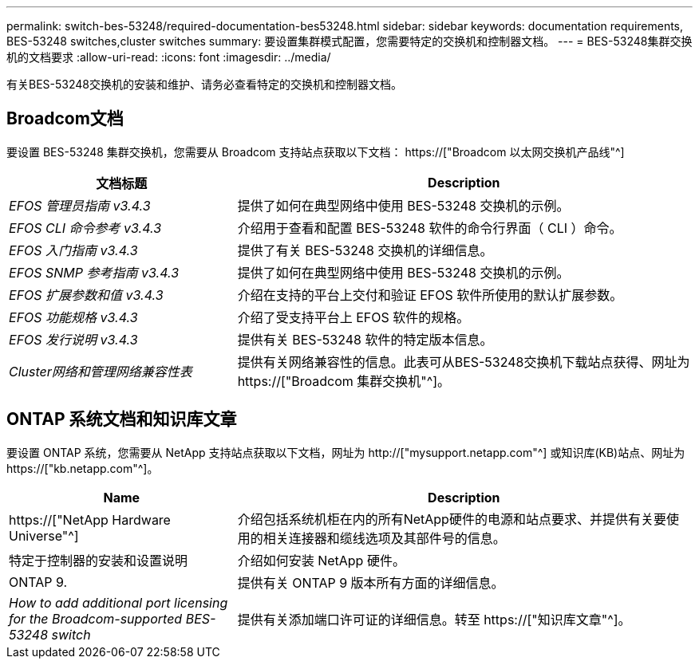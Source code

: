 ---
permalink: switch-bes-53248/required-documentation-bes53248.html 
sidebar: sidebar 
keywords: documentation requirements, BES-53248 switches,cluster switches 
summary: 要设置集群模式配置，您需要特定的交换机和控制器文档。 
---
= BES-53248集群交换机的文档要求
:allow-uri-read: 
:icons: font
:imagesdir: ../media/


[role="lead"]
有关BES-53248交换机的安装和维护、请务必查看特定的交换机和控制器文档。



== Broadcom文档

要设置 BES-53248 集群交换机，您需要从 Broadcom 支持站点获取以下文档： https://["Broadcom 以太网交换机产品线"^]

[cols="1,2"]
|===
| 文档标题 | Description 


 a| 
_EFOS 管理员指南 v3.4.3_
 a| 
提供了如何在典型网络中使用 BES-53248 交换机的示例。



 a| 
_EFOS CLI 命令参考 v3.4.3_
 a| 
介绍用于查看和配置 BES-53248 软件的命令行界面（ CLI ）命令。



 a| 
_EFOS 入门指南 v3.4.3_
 a| 
提供了有关 BES-53248 交换机的详细信息。



 a| 
_EFOS SNMP 参考指南 v3.4.3_
 a| 
提供了如何在典型网络中使用 BES-53248 交换机的示例。



 a| 
_EFOS 扩展参数和值 v3.4.3_
 a| 
介绍在支持的平台上交付和验证 EFOS 软件所使用的默认扩展参数。



 a| 
_EFOS 功能规格 v3.4.3_
 a| 
介绍了受支持平台上 EFOS 软件的规格。



 a| 
_EFOS 发行说明 v3.4.3_
 a| 
提供有关 BES-53248 软件的特定版本信息。



 a| 
_Cluster网络和管理网络兼容性表_
 a| 
提供有关网络兼容性的信息。此表可从BES-53248交换机下载站点获得、网址为 https://["Broadcom 集群交换机"^]。

|===


== ONTAP 系统文档和知识库文章

要设置 ONTAP 系统，您需要从 NetApp 支持站点获取以下文档，网址为 http://["mysupport.netapp.com"^] 或知识库(KB)站点、网址为 https://["kb.netapp.com"^]。

[cols="1,2"]
|===
| Name | Description 


 a| 
https://["NetApp Hardware Universe"^]
 a| 
介绍包括系统机柜在内的所有NetApp硬件的电源和站点要求、并提供有关要使用的相关连接器和缆线选项及其部件号的信息。



 a| 
特定于控制器的安装和设置说明
 a| 
介绍如何安装 NetApp 硬件。



 a| 
ONTAP 9.
 a| 
提供有关 ONTAP 9 版本所有方面的详细信息。



 a| 
_How to add additional port licensing for the Broadcom-supported BES-53248 switch_
 a| 
提供有关添加端口许可证的详细信息。转至 https://["知识库文章"^]。

|===